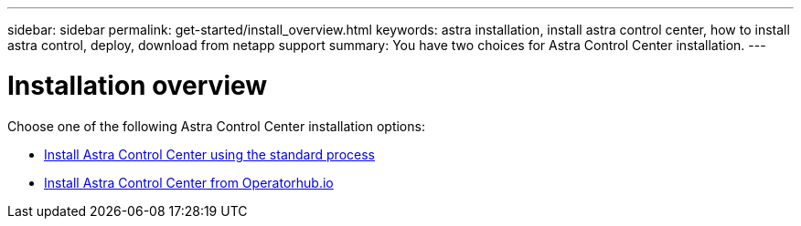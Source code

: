 ---
sidebar: sidebar
permalink: get-started/install_overview.html
keywords: astra installation, install astra control center, how to install astra control, deploy, download from netapp support
summary: You have two choices for Astra Control Center installation.
---

= Installation overview
:hardbreaks:
:icons: font
:imagesdir: ../media/release-notes/

Choose one of the following Astra Control Center installation options:

* link:..get-started/install_acc.html[Install Astra Control Center using the standard process]
* link:../get-started/acc_operatorhub_install.html[Install Astra Control Center from Operatorhub.io]
